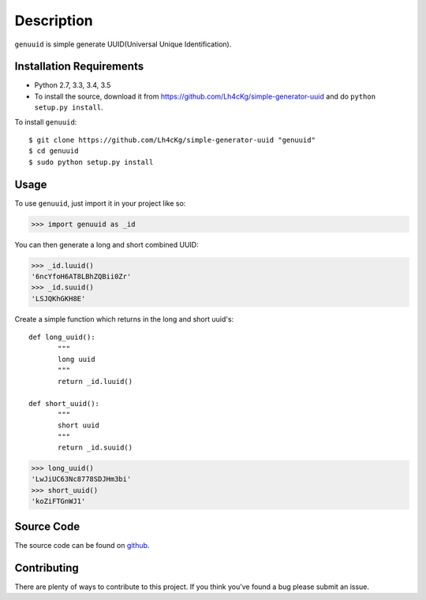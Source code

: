 ===========
Description
===========

``genuuid`` is simple generate UUID(Universal Unique Identification).

Installation Requirements
-----------------------------------

* Python 2.7, 3.3, 3.4, 3.5
* To install the source, download it from https://github.com/Lh4cKg/simple-generator-uuid and do ``python setup.py install``.

To install ``genuuid``::

    $ git clone https://github.com/Lh4cKg/simple-generator-uuid "genuuid"
    $ cd genuuid
    $ sudo python setup.py install

Usage
---------

To use ``genuuid``, just import it in your project like so:

>>> import genuuid as _id

You can then generate a long and short combined UUID:

>>> _id.luuid()
'6ncYfoH6AT8LBhZQBii0Zr'
>>> _id.suuid()
'LSJQKhGKH8E'

Create a simple function which returns in the long and short uuid's::

    def long_uuid():
           """
           long uuid
           """
           return _id.luuid()

    def short_uuid():
           """
           short uuid
           """
           return _id.suuid()

>>> long_uuid()
'LwJiUC63Nc8778SDJHm3bi'
>>> short_uuid()
'koZiFTGnWJ1'

Source Code
-----------------
The source code can be found on github_.

Contributing
-----------------
There are plenty of ways to contribute to this project. If you think you’ve found a bug please submit an issue.


.. _github: https://github.com/Lh4cKg/simple-generator-uuid